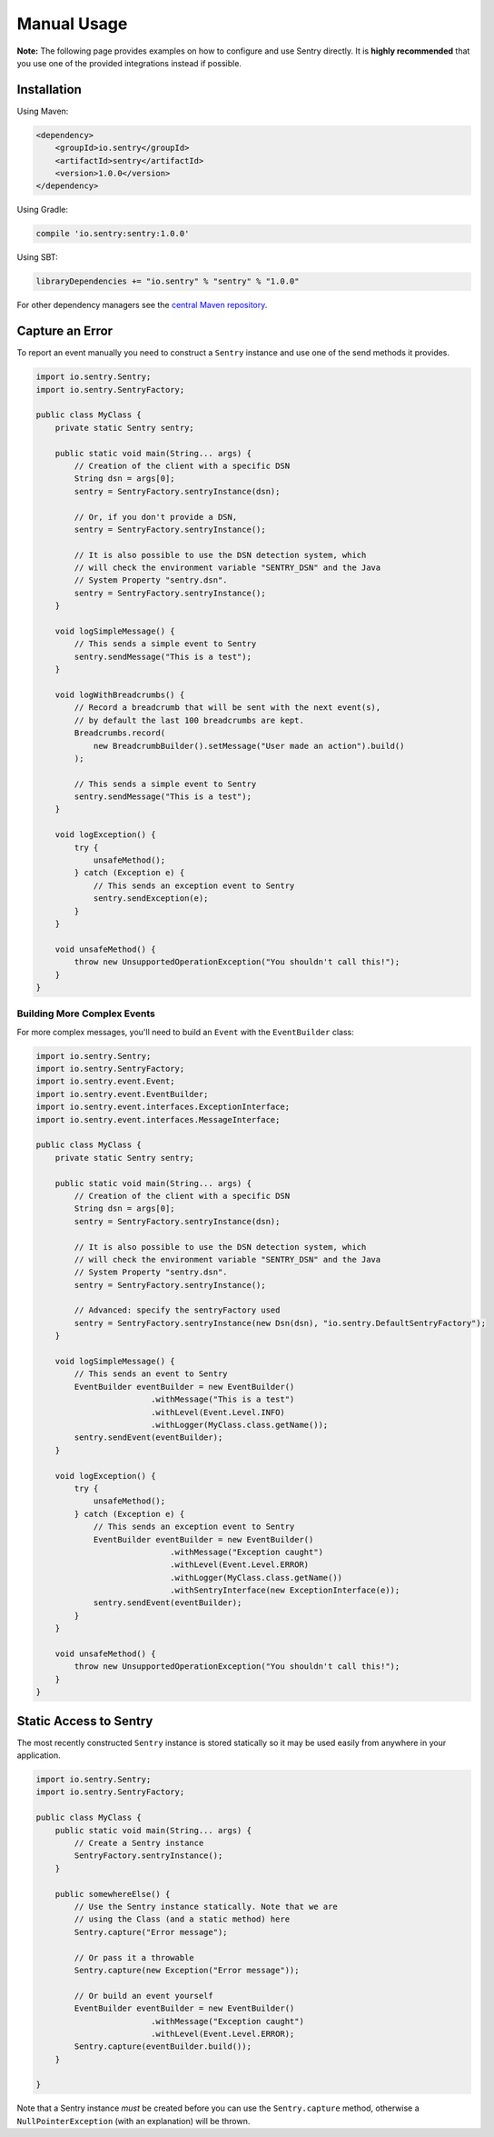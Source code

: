 Manual Usage
============

**Note:** The following page provides examples on how to configure and use
Sentry directly. It is **highly recommended** that you use one of the provided
integrations instead if possible.

Installation
------------

Using Maven:

.. sourcecode:: xml

    <dependency>
        <groupId>io.sentry</groupId>
        <artifactId>sentry</artifactId>
        <version>1.0.0</version>
    </dependency>

Using Gradle:

.. sourcecode:: groovy

    compile 'io.sentry:sentry:1.0.0'

Using SBT:

.. sourcecode:: scala

    libraryDependencies += "io.sentry" % "sentry" % "1.0.0"

For other dependency managers see the `central Maven repository <https://search.maven.org/#artifactdetails%7Cio.sentry%7Csentry%7C1.0.0%7Cjar>`_.

Capture an Error
----------------

To report an event manually you need to construct a ``Sentry`` instance and use one
of the send methods it provides.

.. sourcecode:: java

    import io.sentry.Sentry;
    import io.sentry.SentryFactory;

    public class MyClass {
        private static Sentry sentry;

        public static void main(String... args) {
            // Creation of the client with a specific DSN
            String dsn = args[0];
            sentry = SentryFactory.sentryInstance(dsn);

            // Or, if you don't provide a DSN,
            sentry = SentryFactory.sentryInstance();

            // It is also possible to use the DSN detection system, which
            // will check the environment variable "SENTRY_DSN" and the Java
            // System Property "sentry.dsn".
            sentry = SentryFactory.sentryInstance();
        }

        void logSimpleMessage() {
            // This sends a simple event to Sentry
            sentry.sendMessage("This is a test");
        }

        void logWithBreadcrumbs() {
            // Record a breadcrumb that will be sent with the next event(s),
            // by default the last 100 breadcrumbs are kept.
            Breadcrumbs.record(
                new BreadcrumbBuilder().setMessage("User made an action").build()
            );

            // This sends a simple event to Sentry
            sentry.sendMessage("This is a test");
        }

        void logException() {
            try {
                unsafeMethod();
            } catch (Exception e) {
                // This sends an exception event to Sentry
                sentry.sendException(e);
            }
        }

        void unsafeMethod() {
            throw new UnsupportedOperationException("You shouldn't call this!");
        }
    }

Building More Complex Events
~~~~~~~~~~~~~~~~~~~~~~~~~~~~

For more complex messages, you'll need to build an ``Event`` with the
``EventBuilder`` class:

.. sourcecode:: java

    import io.sentry.Sentry;
    import io.sentry.SentryFactory;
    import io.sentry.event.Event;
    import io.sentry.event.EventBuilder;
    import io.sentry.event.interfaces.ExceptionInterface;
    import io.sentry.event.interfaces.MessageInterface;

    public class MyClass {
        private static Sentry sentry;

        public static void main(String... args) {
            // Creation of the client with a specific DSN
            String dsn = args[0];
            sentry = SentryFactory.sentryInstance(dsn);

            // It is also possible to use the DSN detection system, which
            // will check the environment variable "SENTRY_DSN" and the Java
            // System Property "sentry.dsn".
            sentry = SentryFactory.sentryInstance();

            // Advanced: specify the sentryFactory used
            sentry = SentryFactory.sentryInstance(new Dsn(dsn), "io.sentry.DefaultSentryFactory");
        }

        void logSimpleMessage() {
            // This sends an event to Sentry
            EventBuilder eventBuilder = new EventBuilder()
                            .withMessage("This is a test")
                            .withLevel(Event.Level.INFO)
                            .withLogger(MyClass.class.getName());
            sentry.sendEvent(eventBuilder);
        }

        void logException() {
            try {
                unsafeMethod();
            } catch (Exception e) {
                // This sends an exception event to Sentry
                EventBuilder eventBuilder = new EventBuilder()
                                .withMessage("Exception caught")
                                .withLevel(Event.Level.ERROR)
                                .withLogger(MyClass.class.getName())
                                .withSentryInterface(new ExceptionInterface(e));
                sentry.sendEvent(eventBuilder);
            }
        }

        void unsafeMethod() {
            throw new UnsupportedOperationException("You shouldn't call this!");
        }
    }

Static Access to Sentry
----------------------

The most recently constructed ``Sentry`` instance is stored statically so it may
be used easily from anywhere in your application.

.. sourcecode:: java

    import io.sentry.Sentry;
    import io.sentry.SentryFactory;

    public class MyClass {
        public static void main(String... args) {
            // Create a Sentry instance
            SentryFactory.sentryInstance();
        }

        public somewhereElse() {
            // Use the Sentry instance statically. Note that we are
            // using the Class (and a static method) here
            Sentry.capture("Error message");

            // Or pass it a throwable
            Sentry.capture(new Exception("Error message"));

            // Or build an event yourself
            EventBuilder eventBuilder = new EventBuilder()
                            .withMessage("Exception caught")
                            .withLevel(Event.Level.ERROR);
            Sentry.capture(eventBuilder.build());
        }

    }

Note that a Sentry instance *must* be created before you can use the ``Sentry.capture``
method, otherwise a ``NullPointerException`` (with an explanation) will be thrown.
